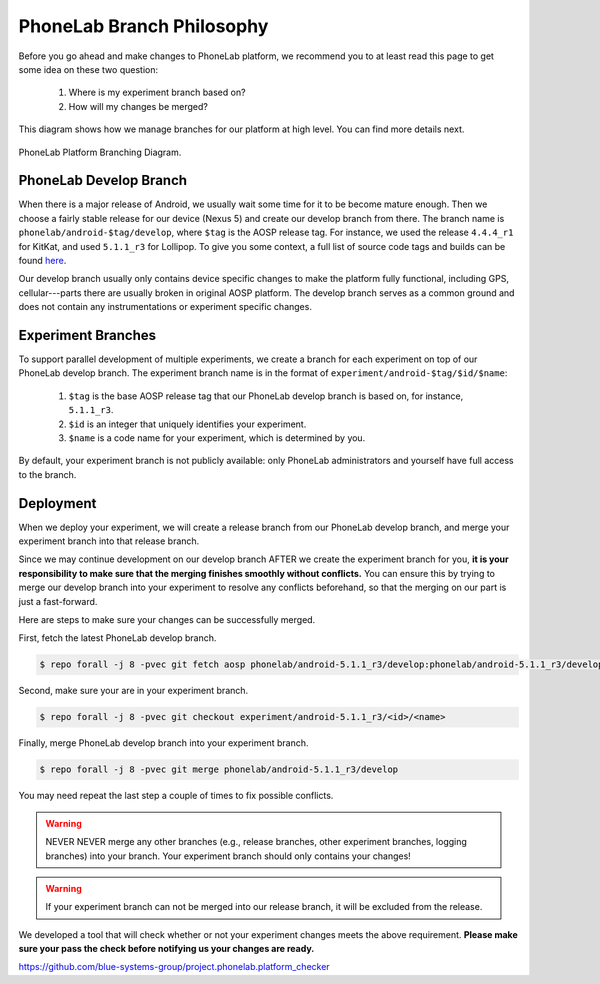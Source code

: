 PhoneLab Branch Philosophy
==========================

Before you go ahead and make changes to PhoneLab platform, we recommend you to
at least read this page to get some idea on these two question:

 1. Where is my experiment branch based on?

 2. How will my changes be merged?


This diagram shows how we manage branches for our platform at high level. You
can find more details next.

.. figure:: _static/branch.png
    :align: center
    :scale: 40%

    PhoneLab Platform Branching Diagram.


PhoneLab Develop Branch
-----------------------

When there is a major release of Android, we usually wait some time for it to be
become mature enough. Then we choose a fairly stable release for our device
(Nexus 5) and create our develop branch from there. The branch name is
``phonelab/android-$tag/develop``, where ``$tag`` is the AOSP release tag.  For
instance, we used the release ``4.4.4_r1`` for KitKat, and used ``5.1.1_r3`` for
Lollipop. To give you some context, a full list of source code tags and builds
can be found `here <https://source.android.com/source/build-numbers.html>`_.

Our develop branch usually only contains device specific changes to make the
platform fully functional, including GPS, cellular---parts there are usually
broken in original AOSP platform. The develop branch serves as a common ground
and does not contain any instrumentations or experiment specific changes.


Experiment Branches
-------------------

To support parallel development of multiple experiments, we create a branch for
each experiment on top of our PhoneLab develop branch. The experiment branch
name is in the format of ``experiment/android-$tag/$id/$name``:

 1. ``$tag`` is the base AOSP release tag that our PhoneLab develop branch is
    based on, for instance, ``5.1.1_r3``.

 2. ``$id`` is an integer that uniquely identifies your experiment.

 3. ``$name`` is a code name for your experiment, which is determined by you.


By default, your experiment branch is not publicly available: only PhoneLab
administrators and yourself have full access to the branch.


Deployment
----------

When we deploy your experiment, we will create a release branch from our
PhoneLab develop branch, and merge your experiment branch into that release
branch.

Since we may continue development on our develop branch AFTER we create the
experiment branch for you, **it is your responsibility to make sure that the
merging finishes smoothly without conflicts.** You can ensure this by trying to
merge our develop branch into your experiment to resolve any conflicts
beforehand, so that the merging on our part is just a fast-forward.

Here are steps to make sure your changes can be successfully merged.

First, fetch the latest PhoneLab develop branch.

.. code-block:: bash

    $ repo forall -j 8 -pvec git fetch aosp phonelab/android-5.1.1_r3/develop:phonelab/android-5.1.1_r3/develop

Second, make sure your are in your experiment branch.

.. code-block:: bash

    $ repo forall -j 8 -pvec git checkout experiment/android-5.1.1_r3/<id>/<name>

Finally, merge PhoneLab develop branch into your experiment branch.

.. code-block:: bash

    $ repo forall -j 8 -pvec git merge phonelab/android-5.1.1_r3/develop

You may need repeat the last step a couple of times to fix possible conflicts.

.. warning::
    NEVER NEVER merge any other branches (e.g., release branches, other
    experiment branches, logging branches) into your branch. Your experiment
    branch should only contains your changes!


.. warning::
    If your experiment branch can not be merged into our release branch, it will
    be excluded from the release.


We developed a tool that will check whether or not your experiment changes meets
the above requirement. **Please make sure your pass the check before notifying us
your changes are ready.**

https://github.com/blue-systems-group/project.phonelab.platform_checker
